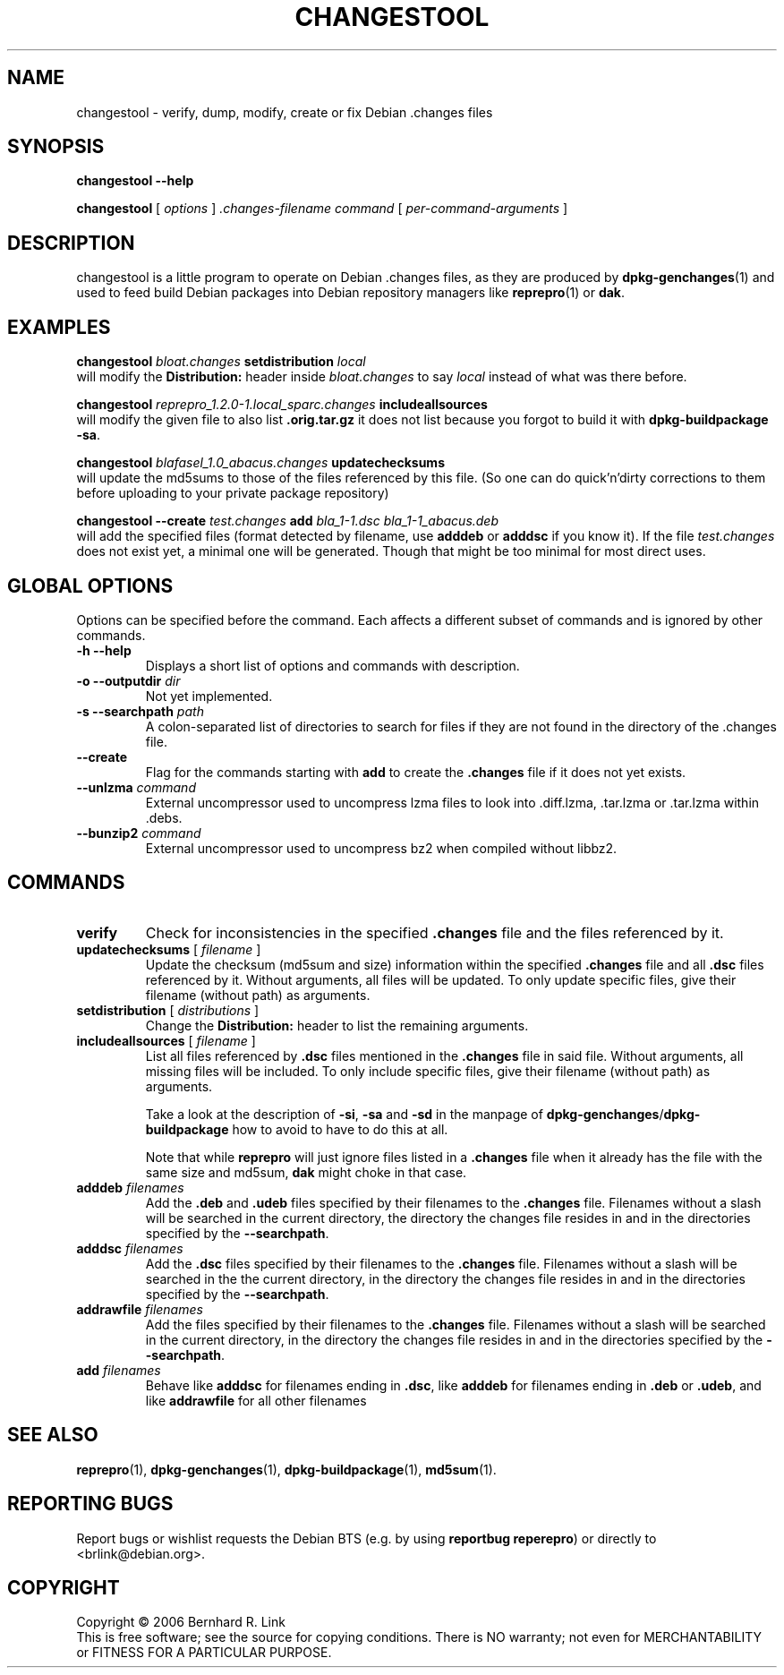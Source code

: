 .TH CHANGESTOOL 1 "06 May, 2007" "reprepro" REPREPRO
.SH NAME
changestool \- verify, dump, modify, create or fix Debian .changes files
.SH SYNOPSIS
.B changestool \-\-help

.B changestool
[
\fIoptions\fP
]
\fI.changes-filename\fP
\fIcommand\fP
[ 
\fIper-command-arguments\fP 
]
.SH DESCRIPTION
changestool is a little program to operate on Debian .changes files,
as they are produced by \fBdpkg\-genchanges\fP(1) and used to feed
build Debian packages into Debian repository managers like
.BR  reprepro (1)
or
.BR dak .

.SH EXAMPLES
.P
.B changestool \fIbloat.changes\fP setdistribution \fIlocal\fP
.br
will modify the \fBDistribution:\fP header inside \fIbloat.changes\fP
to say \fIlocal\fP instead of what was there before.
.P
.B changestool \fIreprepro_1.2.0\-1.local_sparc.changes\fP includeallsources
.br
will modify the given file to also list \fB.orig.tar.gz\fP it does not list
because you forgot to build it with
.BR "dpkg\-buildpackage \-sa" .
.P
.B changestool \fIblafasel_1.0_abacus.changes\fP updatechecksums
.br
will update the md5sums to those of the files referenced by this file.
(So one can do quick'n'dirty corrections to them before uploading to
your private package repository)
.P
.B changestool \-\-create \fItest.changes\fP add \fIbla_1\-1.dsc bla_1\-1_abacus.deb\fP
.br
will add the specified files (format detected by filename,
use \fBadddeb\fP or \fBadddsc\fP if you know it).
If the file \fItest.changes\fP does not exist yet, a minimal one will be
generated. Though that might be too minimal for most direct uses.

.SH "GLOBAL OPTIONS"
Options can be specified before the command. Each affects a different
subset of commands and is ignored by other commands.
.TP
.B \-h \-\-help
Displays a short list of options and commands with description.
.TP
.B \-o \-\-outputdir \fIdir\fP
Not yet implemented.
.TP
.B \-s \-\-searchpath \fIpath\fP
A colon-separated list of directories to search for files if they
are not found in the directory of the .changes file.
.TP
.B \-\-create
Flag for the commands starting with \fBadd\fP to create the \fB.changes\fP
file if it does not yet exists.
.TP
.B \-\-unlzma \fIcommand\fP
External uncompressor used to uncompress lzma files to look
into .diff.lzma, .tar.lzma or .tar.lzma within .debs.
.TP
.B \-\-bunzip2 \fIcommand\fP
External uncompressor used to uncompress bz2 when compiled without
libbz2.
.SH COMMANDS
.TP
.BR verify
Check for inconsistencies in the specified \fB.changes\fP file and the
files referenced by it.
.TP
.BR updatechecksums " [ " \fIfilename\fP " ]"
Update the checksum (md5sum and size) information within the specified
\fB.changes\fP file and all \fB.dsc\fP files referenced by it.
Without arguments, all files will be updated.
To only update specific files, give their filename (without path) as
arguments.
.TP
.BR setdistribution " [ " \fIdistributions\fP " ]"
Change the \fBDistribution:\fP header to list the remaining arguments.
.TP
.BR includeallsources " [ " \fIfilename\fP " ]"
List all files referenced by \fB.dsc\fP files mentioned in the \fB.changes\fP
file in said file.
Without arguments, all missing files will be included.
To only include specific files, give their filename (without path) as
arguments.

Take a look at the description of \fB\-si\fP, \fB\-sa\fP and \fB\-sd\fP in
the manpage of \fBdpkg\-genchanges\fP/\fBdpkg\-buildpackage\fP how to avoid
to have to do this at all.

Note that while \fBreprepro\fP will just ignore files listed in a \fB.changes\fP
file when it already has the file with the same size and md5sum, \fBdak\fP
might choke in that case.
.TP
.B adddeb \fIfilenames\fP
Add the \fB.deb\fP and \fB.udeb\fP files specified by their filenames to
the \fB.changes\fP file.
Filenames without a slash will be searched
in the current directory,
the directory the changes file resides in
and in the directories specified by the \fB\-\-searchpath\fP.
.TP
.B adddsc \fIfilenames\fP
Add the \fB.dsc\fP files specified by their filenames to
the \fB.changes\fP file.
Filenames without a slash will be searched
in the the current directory,
in the directory the changes file resides in
and in the directories specified by the \fB\-\-searchpath\fP.
.TP
.B addrawfile \fIfilenames\fP
Add the files specified by their filenames to
the \fB.changes\fP file.
Filenames without a slash will be searched
in the current directory,
in the directory the changes file resides in
and in the directories specified by the \fB\-\-searchpath\fP.
.TP
.B add \fIfilenames\fP
Behave like \fBadddsc\fP for filenames ending in \fB.dsc\fP,
like \fBadddeb\fP for filenames ending in \fB.deb\fP or \fB.udeb\fP,
and like \fBaddrawfile\fP for all other filenames
.SH "SEE ALSO"
.BR reprepro (1),
.BR dpkg\-genchanges (1),
.BR dpkg\-buildpackage (1),
.BR md5sum (1).
.SH "REPORTING BUGS"
Report bugs or wishlist requests the Debian BTS
(e.g. by using \fBreportbug reperepro\fP)
or directly to <brlink@debian.org>.
.br
.SH COPYRIGHT
Copyright \(co 2006 Bernhard R. Link
.br 
This is free software; see the source for copying conditions. There is NO
warranty; not even for MERCHANTABILITY or FITNESS FOR A PARTICULAR PURPOSE.
